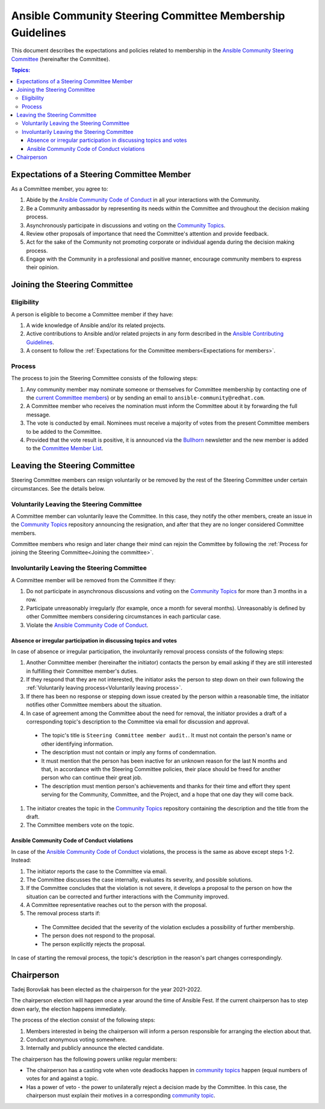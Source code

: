 **********************************************************
Ansible Community Steering Committee Membership Guidelines
**********************************************************

This document describes the expectations and policies related to membership in the `Ansible Community Steering Committee <https://github.com/ansible/community-docs/blob/main/ansible_community_steering_committee.rst>`_ (hereinafter the Committee).

.. contents:: Topics:

.. _Expectations for members:

Expectations of a Steering Committee Member
===========================================


As a Committee member, you agree to:

#. Abide by the `Ansible Community Code of Conduct <https://docs.ansible.com/ansible/latest/community/code_of_conduct.html>`_ in all your interactions with the Community.
#. Be a Community ambassador by representing its needs within the Committee and throughout the decision making process.
#. Asynchronously participate in discussions and voting on the `Community Topics <https://github.com/ansible-community/community-topics/issues>`_.
#. Review other proposals of importance that need the Committee's attention and provide feedback.
#. Act for the sake of the Community not promoting corporate or individual agenda during the decision making process.
#. Engage with the Community in a professional and positive manner, encourage community members to express their opinion.

.. _Joining the committee:

Joining the Steering Committee
==============================

Eligibility
~~~~~~~~~~~

A person is eligible to become a Committee member if they have:

#. A wide knowledge of Ansible and/or its related projects.
#. Active contributions to  Ansible and/or related projects in any form described in the `Ansible Contributing Guidelines <https://github.com/ansible/community-docs/blob/main/contribution_to_project.rst>`_.
#. A consent to follow the :ref:`Expectations for the Committee members<Expectations for members>`.

Process
~~~~~~~

The process to join the Steering Committee consists of the following steps:

#. Any community member may nominate someone or themselves for Committee membership by contacting one of the `current Committee members <https://github.com/ansible/community-docs/blob/main/ansible_community_steering_committee.rst#members>`_) or by sending an email to ``ansible-community@redhat.com``.
#. A Committee member who receives the nomination must inform the Committee about it by forwarding the full message.
#. The vote is conducted by email. Nominees must receive a majority of votes from the present Committee members to be added to the Committee.
#. Provided that the vote result is positive, it is announced via the `Bullhorn <https://github.com/ansible/community/wiki/News#the-bullhorn>`_ newsletter and the new member is added to the `Committee Member List <https://github.com/ansible/community-docs/blob/main/ansible_community_steering_committee.rst#members>`_.

Leaving the Steering Committee
==============================

Steering Committee members can resign voluntarily or be removed by the
rest of the Steering Committee under certain circumstances. See the details
below.

.. _Voluntarily leaving process:

Voluntarily Leaving the Steering Committee
~~~~~~~~~~~~~~~~~~~~~~~~~~~~~~~~~~~~~~~~~~

A Committee member can voluntarily leave the Committee.
In this case, they notify the other members, create an issue in the `Community Topics <https://github.com/ansible-community/community-topics/issues>`_ repository announcing the resignation, and after that they are no longer considered Committee members.

Committee members who resign and later change their mind can
rejoin the Committee by following the :ref:`Process for joining the Steering Committee<Joining the committee>`.

Involuntarily Leaving the Steering Committee
~~~~~~~~~~~~~~~~~~~~~~~~~~~~~~~~~~~~~~~~~~~~

A Committee member will be removed from the Committee if they:

#. Do not participate in asynchronous discussions and voting on the `Community Topics <https://github.com/ansible-community/community-topics/issues>`_ for more than 3 months in a row.
#. Participate unreasonably irregularly (for example, once a month for several months). Unreasonably is defined by other Committee members considering circumstances in each particular case.
#. Violate the `Ansible Community Code of Conduct <https://docs.ansible.com/ansible/latest/community/code_of_conduct.html>`_.

.. _Absence or irregular participation removal process:

Absence or irregular participation in discussing topics and votes
+++++++++++++++++++++++++++++++++++++++++++++++++++++++++++++++++

In case of absence or irregular participation, the involuntarily removal process consists of the following steps:

#. Another Committee member (hereinafter the initiator) contacts the person by email asking if they are still interested in fulfilling their Committee member's duties.
#. If they respond that they are not interested, the initiator asks the person to step down on their own following the :ref:`Voluntarily leaving process<Voluntarily leaving process>`.
#. If there has been no response or stepping down issue created by the person within a reasonable time, the initiator notifies other Committee members about the situation.
#. In case of agreement among the Committee about the need for removal, the initiator provides a draft of a corresponding topic's description to the Committee via email for discussion and approval.

  * The topic's title is ``Steering Committee member audit.``. It must not contain the person's name or other identifying information.

  * The description must not contain or imply any forms of condemnation.

  * It must mention that the person has been inactive for an unknown reason for the last N months and that, in accordance with the Steering Committee policies, their place should be freed for another person who can continue their great job.

  * The description must mention person's achievements and thanks for their time and effort they spent serving for the Community, Committee, and the Project, and a hope that one day they will come back.

#. The initiator creates the topic in the `Community Topics <https://github.com/ansible-community/community-topics/issues>`_ repository containing the description and the title from the draft.
#. The Committee members vote on the topic.

Ansible Community Code of Conduct violations
++++++++++++++++++++++++++++++++++++++++++++

In case of the `Ansible Community Code of Conduct <https://docs.ansible.com/ansible/latest/community/code_of_conduct.html>`_ violations, the process is the same as above except steps 1-2. Instead:

#. The initiator reports the case to the Committee via email.

#. The Committee discusses the case internally, evaluates its severity, and possible solutions.

#. If the Committee concludes that the violation is not severe, it develops a proposal to the person on how the situation can be corrected and further interactions with the Community improved.

#. A Committee representative reaches out to the person with the proposal.

#. The removal process starts if:

  * The Committee decided that the severity of the violation excludes a possibility of further membership.

  * The person does not respond to the proposal.

  * The person explicitly rejects the proposal.

In case of starting the removal process, the topic's description in the reason's part changes correspondingly.

Chairperson
===========

Tadej Borovšak has been elected as the chairperson for the year 2021-2022.

The chairperson election will happen once a year around the time of
Ansible Fest. If the current chairperson has to step down early, the election happens immediately.

The process of the election consist of the following steps:

#. Members interested in being the chairperson will inform a
   person responsible for arranging the election about that.
#. Conduct anonymous voting somewhere.
#. Internally and publicly announce the elected candidate.

The chairperson has the following powers unlike regular members:

* The chairperson has a casting vote when vote deadlocks happen in `community topics <https://github.com/ansible-community/community-topics/issues>`_ happen (equal numbers of votes for and against a topic.
* Has a power of veto - the power to unilaterally reject a decision made by the Committee. In this case, the chairperson must explain their motives in a corresponding `community topic <https://github.com/ansible-community/community-topics/issues>`_.
